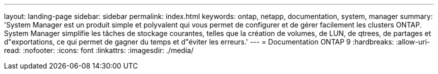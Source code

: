 ---
layout: landing-page 
sidebar: sidebar 
permalink: index.html 
keywords: ontap, netapp, documentation, system, manager 
summary: 'System Manager est un produit simple et polyvalent qui vous permet de configurer et de gérer facilement les clusters ONTAP. System Manager simplifie les tâches de stockage courantes, telles que la création de volumes, de LUN, de qtrees, de partages et d"exportations, ce qui permet de gagner du temps et d"éviter les erreurs.' 
---
= Documentation ONTAP 9
:hardbreaks:
:allow-uri-read: 
:nofooter: 
:icons: font
:linkattrs: 
:imagesdir: ./media/


